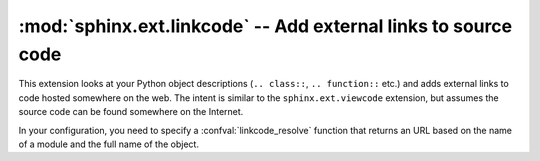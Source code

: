 :mod:`sphinx.ext.linkcode` -- Add external links to source code
===============================================================

.. module:: sphinx.ext.linkcode
   :synopsis: Add external links to source code.
.. moduleauthor:: Pauli Virtanen

.. versionadded:: 1.1

This extension looks at your Python object descriptions
(``.. class::``, ``.. function::`` etc.) and adds external links to
code hosted somewhere on the web. The intent is similar to the
``sphinx.ext.viewcode`` extension, but assumes the source code can be
found somewhere on the Internet.

In your configuration, you need to specify a :confval:`linkcode_resolve` 
function that returns an URL based on the name of a module and 
the full name of the object.

.. confval:: linkcode_resolve

   This is a function ``linkcode_resolve(domain, info)``,
   which should return the URL to source code corresponding to
   the object in given domain with given information. 

   The function should return ``None`` if no link is to be added.

   The argument ``domain`` specifies the language domain the object is
   in. ``info`` is a dictionary with the following keys guaranteed to
   be present (dependent on the domain):

   - ``c``: ``names`` (list of names for the object)
   - ``cpp``: ``names`` (list of names for the object)
   - ``py``: ``module`` (name of the module), ``fullname`` (name of the object)
   - ``javascript``: ``object`` (name of the object), ``fullname`` (name of the item)

   Example:

   .. code-block:: python

      def linkcode_resolve(domain, info):
          if domain != 'py':
              return None
	  if not info['module']:
	      return None
	  filename = info['module'].replace('.', '/')
          return "http://somesite/sourcerepo/%s.py" % filename
